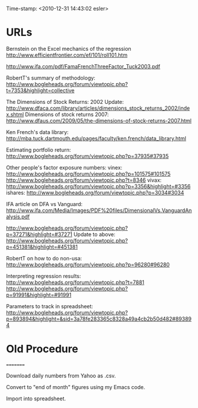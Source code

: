                    Time-stamp: <2010-12-31 14:43:02 esler>

* URLs

Bernstein on the Excel mechanics of the regression
  http://www.efficientfrontier.com/ef/101/roll101.htm

http://www.ifa.com/pdf/FamaFrenchThreeFactor_Tuck2003.pdf

RobertT's summary of methodology:
   http://www.bogleheads.org/forum/viewtopic.php?t=7353&highlight=collective

The Dimensions of Stock Returns: 2002 Update:
  http://www.dfaca.com/library/articles/dimensions_stock_returns_2002/index.shtml
Dimensions of stock returns 2007:
  http://www.dfaus.com/2009/05/the-dimensions-of-stock-returns-2007.html

Ken French's data library:
  http://mba.tuck.dartmouth.edu/pages/faculty/ken.french/data_library.html
  
Estimating portfolio return:
  http://www.bogleheads.org/forum/viewtopic.php?p=37935#37935

Other people's factor exposure numbers:
  vinex:
    http://www.bogleheads.org/forum/viewtopic.php?p=101575#101575
    http://www.bogleheads.org/forum/viewtopic.php?t=8346
  vivax:
    http://www.bogleheads.org/forum/viewtopic.php?p=3356&highlight=#3356
  ishares:
    http://www.bogleheads.org/forum/viewtopic.php?p=3034#3034

  IFA article on DFA vs Vanguard:
    http://www.ifa.com/Media/Images/PDF%20files/DimensionalVs.VanguardAnalysis.pdf

  http://www.bogleheads.org/forum/viewtopic.php?p=37271&highlight=#37271
  Update to above:
  http://www.bogleheads.org/forum/viewtopic.php?p=451381&highlight=#451381
  
RobertT on how to do non-usa:
  http://www.bogleheads.org/forum/viewtopic.php?p=96280#96280

Interpreting regression results:
 http://www.bogleheads.org/forum/viewtopic.php?t=7881
 http://www.bogleheads.org/forum/viewtopic.php?p=91991&highlight=#91991
 
Parameters to track in spreadsheet:
  http://www.bogleheads.org/forum/viewtopic.php?p=893894&highlight=&sid=3a78fe283365c8328a49a4cb2b50d482#893894
* Old Procedure
=========

Download daily numbers from Yahoo as .csv.

Convert to "end of month" figures using my Emacs code.

Import into spreadsheet.


